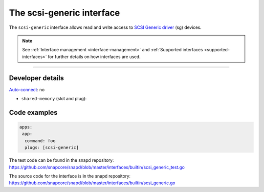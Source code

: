 .. 28409.md

.. _the-scsi-generic-interface:

The scsi-generic interface
==========================

The ``scsi-generic`` interface allows read and write access to `SCSI Generic driver <https://www.kernel.org/doc/html/latest/scsi/scsi-generic.html>`__ (sg) devices.

.. note::


          See :ref:`Interface management <interface-management>` and :ref:`Supported interfaces <supported-interfaces>` for further details on how interfaces are used.

--------------


.. _the-scsi-generic-interface-heading--dev-details:

Developer details
-----------------

`Auto-connect <interface-management.md#the-scsi-generic-interface-heading--auto-connections>`__: no

-  ``shared-memory`` (slot and plug):

Code examples
-------------

.. code:: yaml

   apps:
    app:
     command: foo
     plugs: [scsi-generic]

The test code can be found in the snapd repository: https://github.com/snapcore/snapd/blob/master/interfaces/builtin/scsi_generic_test.go

The source code for the interface is in the snapd repository: https://github.com/snapcore/snapd/blob/master/interfaces/builtin/scsi_generic.go
